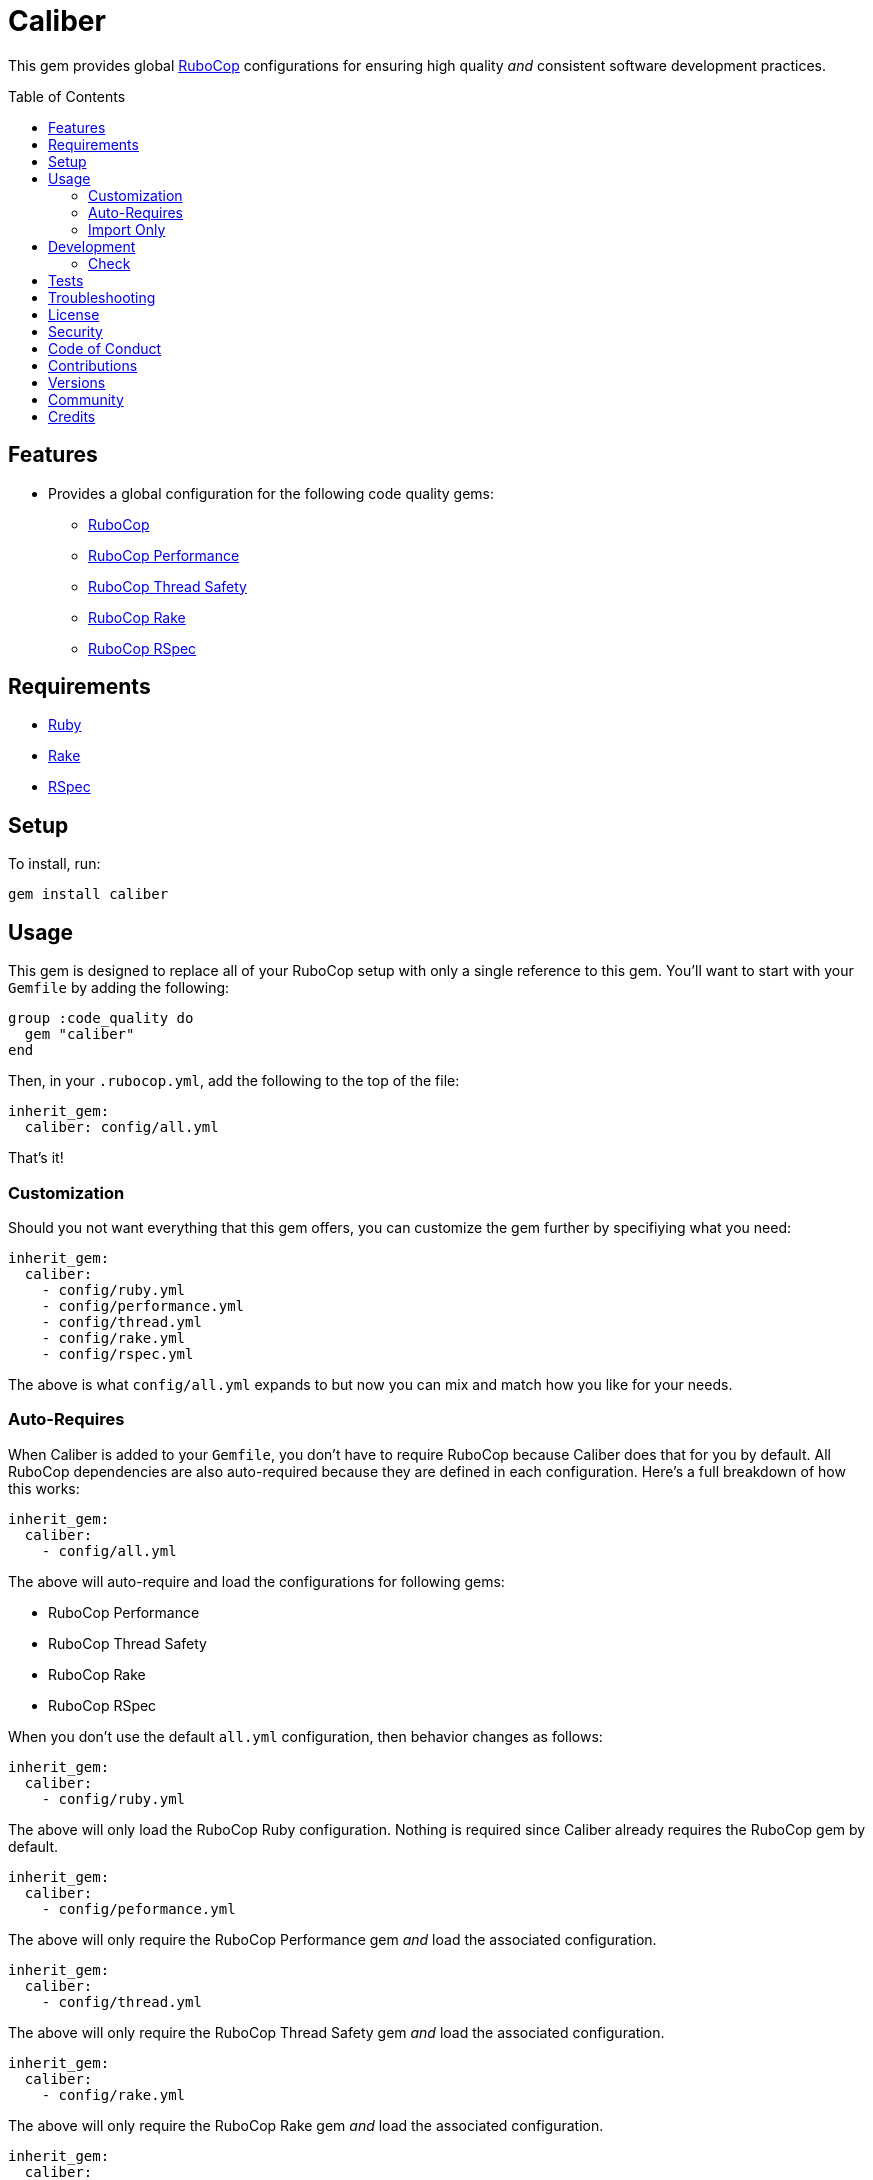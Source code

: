 :toc: macro
:toclevels: 5
:figure-caption!:

= Caliber

This gem provides global link:https://docs.rubocop.org/rubocop[RuboCop] configurations for ensuring
high quality _and_ consistent software development practices.

toc::[]

== Features

* Provides a global configuration for the following code quality gems:
** link:https://docs.rubocop.org/rubocop[RuboCop]
** link:https://github.com/rubocop/rubocop-performance[RuboCop Performance]
** link:https://github.com/rubocop/rubocop-thread_safety[RuboCop Thread Safety]
** link:https://github.com/rubocop/rubocop-rake[RuboCop Rake]
** link:https://github.com/rubocop/rubocop-rspec[RuboCop RSpec]

== Requirements

* link:https://www.ruby-lang.org[Ruby]
* link:https://github.com/ruby/rake[Rake]
* link:https://rspec.info[RSpec]

== Setup

To install, run:

[source,bash]
----
gem install caliber
----

== Usage

This gem is designed to replace all of your RuboCop setup with only a single reference to this gem.
You'll want to start with your `Gemfile` by adding the following:

[source,ruby]
----
group :code_quality do
  gem "caliber"
end
----

Then, in your `.rubocop.yml`, add the following to the top of the file:

[source,yaml]
----
inherit_gem:
  caliber: config/all.yml
----

That's it!

=== Customization

Should you not want everything that this gem offers, you can customize
the gem further by specifiying what you need:

[source,yaml]
----
inherit_gem:
  caliber:
    - config/ruby.yml
    - config/performance.yml
    - config/thread.yml
    - config/rake.yml
    - config/rspec.yml
----

The above is what `config/all.yml` expands to but now you can mix and match how you like for your
needs.

=== Auto-Requires

When Caliber is added to your `Gemfile`, you don't have to require RuboCop because Caliber does that
for you by default. All RuboCop dependencies are also auto-required because they are defined in each
configuration. Here's a full breakdown of how this works:

[source,yaml]
----
inherit_gem:
  caliber:
    - config/all.yml
----

The above will auto-require and load the configurations for following gems:

* RuboCop Performance
* RuboCop Thread Safety
* RuboCop Rake
* RuboCop RSpec

When you don't use the default `all.yml` configuration, then behavior changes as follows:

[source,yaml]
----
inherit_gem:
  caliber:
    - config/ruby.yml
----

The above will only load the RuboCop Ruby configuration. Nothing is required since Caliber already
requires the RuboCop gem by default.

[source,yaml]
----
inherit_gem:
  caliber:
    - config/peformance.yml
----

The above will only require the RuboCop Performance gem _and_ load the associated configuration.

[source,yaml]
----
inherit_gem:
  caliber:
    - config/thread.yml
----

The above will only require the RuboCop Thread Safety gem _and_ load the associated configuration.

[source,yaml]
----
inherit_gem:
  caliber:
    - config/rake.yml
----

The above will only require the RuboCop Rake gem _and_ load the associated configuration.

[source,yaml]
----
inherit_gem:
  caliber:
    - config/rspec.yml
----

The above will only require the RuboCop RSpec gem _and_ load the associated configuration.

=== Import Only

Should you not want to include this gem in your project for some reason, you can directly import the
configuration files supported by this project instead. To do this, you'd need to add the following
to the top of your `.rubocop.yml`:

[source,yaml]
----
inherit_from:
  - https://raw.githubusercontent.com/bkuhlmann/caliber/main/config/all.yml
----

You'll also want to add `.rubocop-https*` to your project's `.gitignore` since imported RuboCop YAML
configurations will be cached locally and you'll not want them checked into your source code
repository.

If importing all configurations from `all.yml` is too much -- and much like you can do with
requiring this gem directly -- you can mix and match what you want to import by defining which
configurations you want to use. For example, the following is what `all.yml` expands too:

[source,yaml]
----
inherit_from:
  - https://raw.githubusercontent.com/bkuhlmann/caliber/main/config/ruby.yml
  - https://raw.githubusercontent.com/bkuhlmann/caliber/main/config/performance.yml
  - https://raw.githubusercontent.com/bkuhlmann/caliber/main/config/thread.yml
  - https://raw.githubusercontent.com/bkuhlmann/caliber/main/config/rake.yml
  - https://raw.githubusercontent.com/bkuhlmann/caliber/main/config/rspec.yml
----

You can also target a specific version of this gem by swapping out the `main` path in the YAML URLs
listed above with a specific version like `0.0.0`.

Lastly, when using this YAML import approach, you'll not benefit from having all gems you need
required and installed for you. So you'll need to manually require these gems in your `Gemfile`:

* link:https://docs.rubocop.org/rubocop[RuboCop]
* link:https://docs.rubocop.org/rubocop-performance[RuboCop Performance]
* link:https://github.com/rubocop/rubocop-thread_safety[RuboCop Thread Safety]
* link:https://docs.rubocop.org/rubocop-rspec[RuboCop Rake]
* link:https://docs.rubocop.org/rubocop-rspec[RuboCop RSpec]

== Development

To contribute, run:

[source,bash]
----
git clone https://github.com/bkuhlmann/caliber.git
cd caliber
bin/setup
----

You can also use the IRB console for direct access to all objects:

[source,bash]
----
bin/console
----

=== Check

Use the `bin/check` script -- when upgrading to newer RuboCop gem dependencies -- to check if
duplicate configurations exist. This ensures Caliber configurations don't duplicate effort provided
by RuboCop. The script _only identifies duplicate Caliber configurations which are enabled and have
no other settings_.

When both RuboCop and Caliber are in sync, the following will be output:

....
RUBY: ✓
PERFORMANCE: ✓
THREAD: ✓
RAKE: ✓
RSPEC: ✓
....

When RuboCop has finally enabled cops that Caliber already has enabled, the following will display
as an example:

....
RUBY:
* Lint/BinaryOperatorWithIdenticalOperands
* Lint/ConstantDefinitionInBlock
PERFORMANCE: ✓
THREAD: ✓
RAKE: ✓
RSPEC:
* RSpec/StubbedMock
....

The above can then be used as a checklist to remove from Caliber.

== Tests

To test, run:

[source,bash]
----
bundle exec rake
----

== Troubleshooting

If you are having issues requiring additional RuboCop gems in conjunction with what this gem provides for you, there is a link:https://github.com/rubocop/rubocop/issues/5251#issuecomment-1142638815[known issue and workaround] to this problem. Until the RuboCop team can fix the bug, you'll have to re-require your dependencies until then.

== link:https://www.alchemists.io/policies/license[License]

== link:https://www.alchemists.io/policies/security[Security]

== link:https://www.alchemists.io/policies/code_of_conduct[Code of Conduct]

== link:https://www.alchemists.io/policies/contributions[Contributions]

== link:https://www.alchemists.io/projects/caliber/versions[Versions]

== link:https://www.alchemists.io/community[Community]

== Credits

* Built with link:https://www.alchemists.io/projects/gemsmith[Gemsmith].
* Engineered by link:https://www.alchemists.io/team/brooke_kuhlmann[Brooke Kuhlmann].
